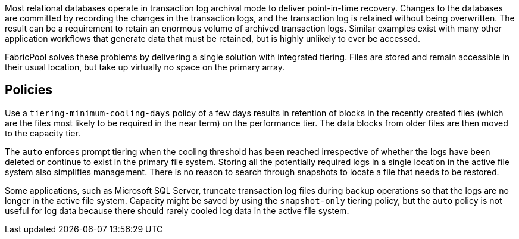 Most relational databases operate in transaction log archival mode to deliver point-in-time recovery. Changes to the databases are committed by recording the changes in the transaction logs, and the transaction log is retained without being overwritten. The result can be a requirement to retain an enormous volume of archived transaction logs. Similar examples exist with many other application workflows that generate data that must be retained, but is highly unlikely to ever be accessed.

FabricPool solves these problems by delivering a single solution with integrated tiering. Files are stored and remain accessible in their usual location, but take up virtually no space on the primary array.

== Policies
Use a `tiering-minimum-cooling-days` policy of a few days results in retention of blocks in the recently created files (which are the files most likely to be required in the near term) on the performance tier. The data blocks from older files are then moved to the capacity tier.

The `auto` enforces prompt tiering when the cooling threshold has been reached irrespective of whether the logs have been deleted or continue to exist in the primary file system. Storing all the potentially required logs in a single location in the active file system also simplifies management. There is no reason to search through snapshots to locate a file that needs to be restored.

Some applications, such as Microsoft SQL Server, truncate transaction log files during backup operations so that the logs are no longer in the active file system. Capacity might be saved by using the `snapshot-only` tiering policy, but the `auto` policy is not useful for log data because there should rarely cooled log data in the active file system.